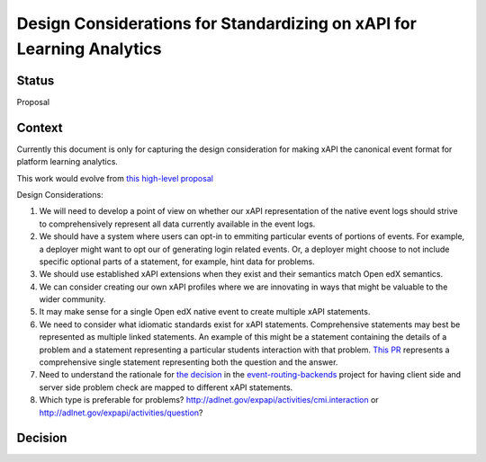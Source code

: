 Design Considerations for Standardizing on xAPI for Learning Analytics
----------------------------------------------------------------------

Status
======

Proposal

Context
=======

Currently this document is only for capturing the design consideration for making xAPI the canonical event format for platform learning analytics.

This work would evolve from `this high-level proposal <https://discuss.openedx.org/t/proposal-embargo-and-replace-the-native-open-edx-eventing-subsystem/7353>`_

Design Considerations:

#. We will need to develop a point of view on whether our xAPI representation of the native event logs should strive to comprehensively represent all data currently available in the event logs.
#. We should have a system where users can opt-in to emmiting particular events of portions of events.  For example, a deployer might want to opt our of generating login related events.  Or, a deployer might choose to not include specific optional parts of a statement, for example, hint data for problems.
#. We should use established xAPI extensions when they exist and their semantics match Open edX semantics.
#. We can consider creating our own xAPI profiles where we are innovating in ways that might be valuable to the wider community.
#. It may make sense for a single Open edX native event to create multiple xAPI statements.
#. We need to consider what idiomatic standards exist for xAPI statements.  Comprehensive statements may best be represented as multiple linked statements.  An example of this might be a statement containing the details of a problem and a statement representing a particular students interaction with that problem.  `This PR <https://github.com/openedx/data-wg/pull/17>`_ represents a comprehensive single statement representing both the question and the answer.
#. Need to understand the rationale for `the decision <https://github.com/openedx/event-routing-backends/blob/master/docs/event-mapping/xAPI_mapping.rst#problem_check-event_source_server>`_ in the `event-routing-backends <https://github.com/openedx/event-routing-backends>`_ project for having client side and server side problem check are mapped to different xAPI statements.
#. Which type is preferable for problems?  http://adlnet.gov/expapi/activities/cmi.interaction or http://adlnet.gov/expapi/activities/question?

Decision
========


